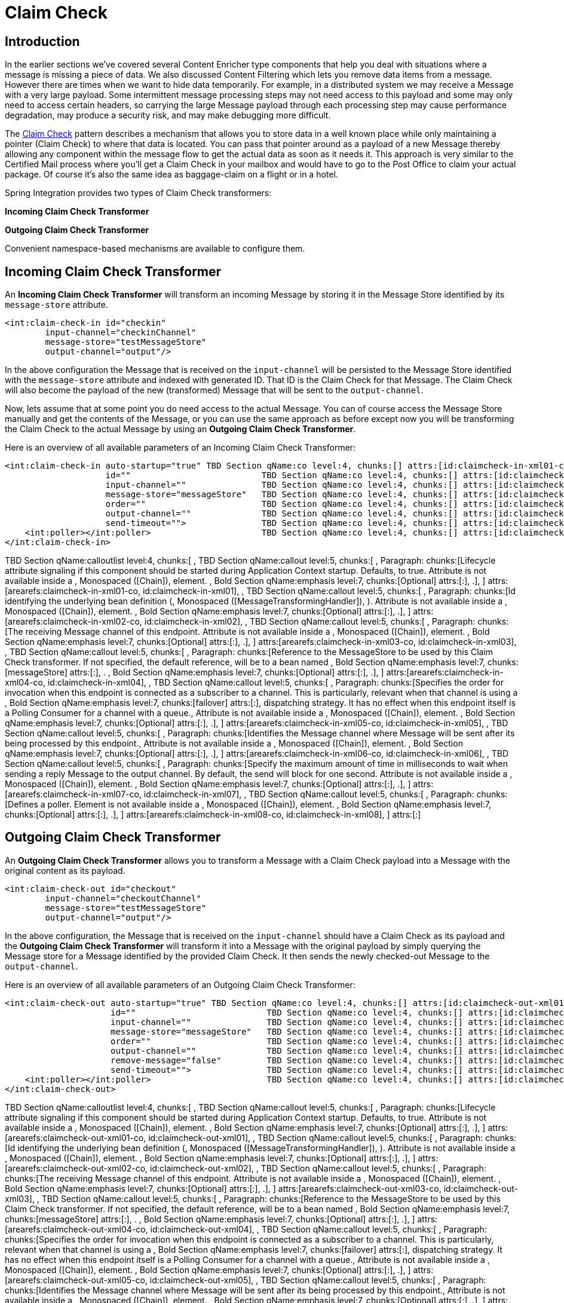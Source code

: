 [[claim-check]]
= Claim Check

[[claim-check-introduction]]
== Introduction

In the earlier sections we've covered several Content Enricher type components that help you deal with situations where a message is missing a piece of data. We also discussed Content Filtering which lets you remove data items from a message. However there are times when we want to hide data temporarily. For example, in a distributed system we may receive a Message with a very large payload. Some intermittent message processing steps may not need access to this payload and some may only need to access certain headers, so carrying the large Message payload through each processing step may cause performance degradation, may produce a security risk, and may make debugging more difficult.

The http://www.eaipatterns.com/StoreInLibrary.html[Claim Check] pattern describes a mechanism that allows you to store data in a well known place while only maintaining a pointer (Claim Check) to where that data is located. You can pass that pointer around as a payload of a new Message thereby allowing any component within the message flow to get the actual data as soon as it needs it. This approach is very similar to the Certified Mail process where you'll get a Claim Check in your mailbox and would have to go to the Post Office to claim your actual package. Of course it's also the same idea as baggage-claim on a flight or in a hotel.

Spring Integration provides two types of Claim Check transformers:

*Incoming Claim Check Transformer*

        
*Outgoing Claim Check Transformer*

    

Convenient namespace-based mechanisms are available to configure them.

[[claim-check-in]]
== Incoming Claim Check Transformer

An *Incoming Claim Check Transformer* will transform an incoming Message by storing it in the Message Store identified by its `message-store` attribute.

[source,xml]
----
<int:claim-check-in id="checkin"
        input-channel="checkinChannel"
        message-store="testMessageStore"
        output-channel="output"/>
----

In the above configuration the Message that is received on the `input-channel` will be persisted to the Message Store identified with the `message-store` attribute and indexed with generated ID. That ID is the Claim Check for that Message. The Claim Check will also become the payload of the new (transformed) Message that will be sent to the `output-channel`.

Now, lets assume that at some point you do need access to the actual Message. You can of course access the Message Store manually and get the contents of the Message, or you can use the same approach as before except now you will be transforming the Claim Check to the actual Message by using an *Outgoing Claim Check Transformer*.

Here is an overview of all available parameters of an Incoming Claim Check Transformer:

[source,xml]
----
<int:claim-check-in auto-startup="true" TBD Section qName:co level:4, chunks:[] attrs:[id:claimcheck-in-xml01-co, linkends:claimcheck-in-xml01]
                    id=""                          TBD Section qName:co level:4, chunks:[] attrs:[id:claimcheck-in-xml02-co, linkends:claimcheck-in-xml02]
                    input-channel=""               TBD Section qName:co level:4, chunks:[] attrs:[id:claimcheck-in-xml03-co, linkends:claimcheck-in-xml03]
                    message-store="messageStore"   TBD Section qName:co level:4, chunks:[] attrs:[id:claimcheck-in-xml04-co, linkends:claimcheck-in-xml04]
                    order=""                       TBD Section qName:co level:4, chunks:[] attrs:[id:claimcheck-in-xml05-co, linkends:claimcheck-in-xml05]
                    output-channel=""              TBD Section qName:co level:4, chunks:[] attrs:[id:claimcheck-in-xml06-co, linkends:claimcheck-in-xml06]
                    send-timeout="">               TBD Section qName:co level:4, chunks:[] attrs:[id:claimcheck-in-xml07-co, linkends:claimcheck-in-xml07]
    <int:poller></int:poller>                      TBD Section qName:co level:4, chunks:[] attrs:[id:claimcheck-in-xml08-co, linkends:claimcheck-in-xml08]
</int:claim-check-in>
----

TBD Section qName:calloutlist level:4, chunks:[
	            , TBD Section qName:callout level:5, chunks:[
	              , Paragraph: chunks:[Lifecycle attribute signaling if this component should
	                    be started during Application Context startup. Defaults, 
	                    to true. Attribute is not available inside a , Monospaced ([Chain]),  element.
	                    , Bold Section qName:emphasis level:7, chunks:[Optional] attrs:[:], .], 
	            ] attrs:[arearefs:claimcheck-in-xml01-co, id:claimcheck-in-xml01], 
	            , TBD Section qName:callout level:5, chunks:[
                  , Paragraph: chunks:[Id identifying the underlying bean definition (, Monospaced ([MessageTransformingHandler]), ).
                      Attribute is not available inside a , Monospaced ([Chain]),  element.
                      , Bold Section qName:emphasis level:7, chunks:[Optional] attrs:[:], .], 
	            ] attrs:[arearefs:claimcheck-in-xml02-co, id:claimcheck-in-xml02], 
	            , TBD Section qName:callout level:5, chunks:[
	              , Paragraph: chunks:[The receiving Message channel of this endpoint.
	                  Attribute is not available inside a , Monospaced ([Chain]),  element.
	                  , Bold Section qName:emphasis level:7, chunks:[Optional] attrs:[:], .], 
	            ] attrs:[arearefs:claimcheck-in-xml03-co, id:claimcheck-in-xml03], 
	            , TBD Section qName:callout level:5, chunks:[
	              , Paragraph: chunks:[Reference to the MessageStore to be used by this Claim
	                  Check transformer. If not specified, the default reference, 
	                  will be to a bean named , Bold Section qName:emphasis level:7, chunks:[messageStore] attrs:[:], .
	                  , Bold Section qName:emphasis level:7, chunks:[Optional] attrs:[:], .], 
	            ] attrs:[arearefs:claimcheck-in-xml04-co, id:claimcheck-in-xml04], 
	            , TBD Section qName:callout level:5, chunks:[
                  , Paragraph: chunks:[Specifies the order for invocation when this endpoint is
                      connected as a subscriber to a channel. This is particularly, 
                      relevant when that channel is using a , Bold Section qName:emphasis level:7, chunks:[failover] attrs:[:], 
                      dispatching strategy. It has no effect when this endpoint
                      itself is a Polling Consumer for a channel with a queue., 
                      Attribute is not available inside a , Monospaced ([Chain]),  element.
                      , Bold Section qName:emphasis level:7, chunks:[Optional] attrs:[:], .], 
	            ] attrs:[arearefs:claimcheck-in-xml05-co, id:claimcheck-in-xml05], 
	            , TBD Section qName:callout level:5, chunks:[
	              , Paragraph: chunks:[Identifies the Message channel where Message will be sent
	                  after its being processed by this endpoint., 
	                  Attribute is not available inside a , Monospaced ([Chain]),  element.
	                  , Bold Section qName:emphasis level:7, chunks:[Optional] attrs:[:], .], 
	            ] attrs:[arearefs:claimcheck-in-xml06-co, id:claimcheck-in-xml06], 
	            , TBD Section qName:callout level:5, chunks:[
                  , Paragraph: chunks:[Specify the maximum amount of time in milliseconds to wait
                      when sending a reply Message to the output channel. By default, 
                      the send will block for one second.
                      Attribute is not available inside a , Monospaced ([Chain]),  element.
                      , Bold Section qName:emphasis level:7, chunks:[Optional] attrs:[:], .], 
	            ] attrs:[arearefs:claimcheck-in-xml07-co, id:claimcheck-in-xml07], 
	            , TBD Section qName:callout level:5, chunks:[
	              , Paragraph: chunks:[Defines a poller. Element is not available inside
	                  a , Monospaced ([Chain]),  element.
	                  , Bold Section qName:emphasis level:7, chunks:[Optional] attrs:[:], .], 
	            ] attrs:[arearefs:claimcheck-in-xml08-co, id:claimcheck-in-xml08], 
	        ] attrs:[:]

[[claim-check-out]]
== Outgoing Claim Check Transformer

An *Outgoing Claim Check Transformer* allows you to transform a Message with a Claim Check payload into a Message with the original content as its payload.

[source,xml]
----
<int:claim-check-out id="checkout"
        input-channel="checkoutChannel"
        message-store="testMessageStore"
        output-channel="output"/>
----

In the above configuration, the Message that is received on the `input-channel` should have a Claim Check as its payload and the *Outgoing Claim Check Transformer* will transform it into a Message with the original payload by simply querying the Message store for a Message identified by the provided Claim Check. It then sends the newly checked-out Message to the `output-channel`.

Here is an overview of all available parameters of an Outgoing Claim Check Transformer:

[source,xml]
----
<int:claim-check-out auto-startup="true" TBD Section qName:co level:4, chunks:[] attrs:[id:claimcheck-out-xml01-co, linkends:claimcheck-out-xml01]
                     id=""                          TBD Section qName:co level:4, chunks:[] attrs:[id:claimcheck-out-xml02-co, linkends:claimcheck-out-xml02]
                     input-channel=""               TBD Section qName:co level:4, chunks:[] attrs:[id:claimcheck-out-xml03-co, linkends:claimcheck-out-xml03]
                     message-store="messageStore"   TBD Section qName:co level:4, chunks:[] attrs:[id:claimcheck-out-xml04-co, linkends:claimcheck-out-xml04]
                     order=""                       TBD Section qName:co level:4, chunks:[] attrs:[id:claimcheck-out-xml05-co, linkends:claimcheck-out-xml05]
                     output-channel=""              TBD Section qName:co level:4, chunks:[] attrs:[id:claimcheck-out-xml06-co, linkends:claimcheck-out-xml06]
                     remove-message="false"         TBD Section qName:co level:4, chunks:[] attrs:[id:claimcheck-out-xml07-co, linkends:claimcheck-out-xml07]
                     send-timeout="">               TBD Section qName:co level:4, chunks:[] attrs:[id:claimcheck-out-xml08-co, linkends:claimcheck-out-xml08]
    <int:poller></int:poller>                       TBD Section qName:co level:4, chunks:[] attrs:[id:claimcheck-out-xml09-co, linkends:claimcheck-out-xml09]
</int:claim-check-out>
----

TBD Section qName:calloutlist level:4, chunks:[
                , TBD Section qName:callout level:5, chunks:[
                  , Paragraph: chunks:[Lifecycle attribute signaling if this component should
                        be started during Application Context startup. Defaults, 
                        to true. Attribute is not available inside a , Monospaced ([Chain]),  element.
                        , Bold Section qName:emphasis level:7, chunks:[Optional] attrs:[:], .], 
                ] attrs:[arearefs:claimcheck-out-xml01-co, id:claimcheck-out-xml01], 
                , TBD Section qName:callout level:5, chunks:[
                  , Paragraph: chunks:[Id identifying the underlying bean definition (, Monospaced ([MessageTransformingHandler]), ).
                      Attribute is not available inside a , Monospaced ([Chain]),  element.
                      , Bold Section qName:emphasis level:7, chunks:[Optional] attrs:[:], .], 
                ] attrs:[arearefs:claimcheck-out-xml02-co, id:claimcheck-out-xml02], 
                , TBD Section qName:callout level:5, chunks:[
                  , Paragraph: chunks:[The receiving Message channel of this endpoint.
                  Attribute is not available inside a , Monospaced ([Chain]),  element.
                  , Bold Section qName:emphasis level:7, chunks:[Optional] attrs:[:], .], 
                ] attrs:[arearefs:claimcheck-out-xml03-co, id:claimcheck-out-xml03], 
                , TBD Section qName:callout level:5, chunks:[
                  , Paragraph: chunks:[Reference to the MessageStore to be used by this Claim
                      Check transformer. If not specified, the default reference, 
                      will be to a bean named , Bold Section qName:emphasis level:7, chunks:[messageStore] attrs:[:], .
                      , Bold Section qName:emphasis level:7, chunks:[Optional] attrs:[:], .], 
                ] attrs:[arearefs:claimcheck-out-xml04-co, id:claimcheck-out-xml04], 
                , TBD Section qName:callout level:5, chunks:[
                  , Paragraph: chunks:[Specifies the order for invocation when this endpoint is
                      connected as a subscriber to a channel. This is particularly, 
                      relevant when that channel is using a , Bold Section qName:emphasis level:7, chunks:[failover] attrs:[:], 
                      dispatching strategy. It has no effect when this endpoint
                      itself is a Polling Consumer for a channel with a queue., 
                      Attribute is not available inside a , Monospaced ([Chain]),  element.
                      , Bold Section qName:emphasis level:7, chunks:[Optional] attrs:[:], .], 
                ] attrs:[arearefs:claimcheck-out-xml05-co, id:claimcheck-out-xml05], 
                , TBD Section qName:callout level:5, chunks:[
                  , Paragraph: chunks:[Identifies the Message channel where Message will be sent
                      after its being processed by this endpoint., 
                      Attribute is not available inside a , Monospaced ([Chain]),  element.
                      , Bold Section qName:emphasis level:7, chunks:[Optional] attrs:[:], .], 
                ] attrs:[arearefs:claimcheck-out-xml06-co, id:claimcheck-out-xml06], 
                , TBD Section qName:callout level:5, chunks:[
                  , Paragraph: chunks:[If set to , Monospaced ([true]),  the Message will be removed from the
                      MessageStore by this transformer. Useful when Message can, 
                      be "claimed" only once. Defaults to , Monospaced ([false]), .
                      , Bold Section qName:emphasis level:7, chunks:[Optional] attrs:[:], .], 
                ] attrs:[arearefs:claimcheck-out-xml07-co, id:claimcheck-out-xml07], 
                , TBD Section qName:callout level:5, chunks:[
                  , Paragraph: chunks:[Specify the maximum amount of time in milliseconds to wait
                      when sending a reply Message to the output channel. By default, 
                      the send will block for one second.
                      Attribute is not available inside a , Monospaced ([Chain]),  element.
                      , Bold Section qName:emphasis level:7, chunks:[Optional] attrs:[:], .], 
                ] attrs:[arearefs:claimcheck-out-xml08-co, id:claimcheck-out-xml08], 
                , TBD Section qName:callout level:5, chunks:[
                  , Paragraph: chunks:[Defines a poller. Element is not available inside
                      a , Monospaced ([Chain]),  element.
                      , Bold Section qName:emphasis level:7, chunks:[Optional] attrs:[:], .], 
                ] attrs:[arearefs:claimcheck-out-xml09-co, id:claimcheck-out-xml09], 

            ] attrs:[:]

*Claim Once*

There are scenarios when a particular message must be claimed only once. As an analogy, consider the airplane luggage check-in/out process. Checking-in your luggage on departure and and then claiming it on arrival is a classic example of such a scenario. Once the luggage has been claimed, it can not be claimed again without first checking it back in. To accommodate such cases, we introduced a `remove-message` boolean attribute on the `claim-check-out` transformer. This attribute is set to `false` by default. However, if set to `true`, the claimed Message will be removed from the MessageStore, so that it can no longer be claimed again.

This is also something to consider in terms of storage space, especially in the case of the in-memory Map-based `SimpleMessageStore`, where failing to remove the Messages could ultimately lead to an `OutOfMemoryException`. Therefore, if you don't expect multiple claims to be made, it's recommended that you set the `remove-message` attribute's value to `true`.

[source,xml]
----
<int:claim-check-out id="checkout"
        input-channel="checkoutChannel"
        message-store="testMessageStore"
        output-channel="output"
        remove-message="true"/>
----

== A word on Message Store

Although we rarely care about the details of the claim checks as long as they work, it is still worth knowing that the current implementation of the actual Claim Check (the pointer) in Spring Integration is a UUID to ensure uniqueness.

`org.springframework.integration.store.MessageStore` is a strategy interface for storing and retrieving messages. Spring Integration provides two convenient implementations of it. `SimpleMessageStore`: an in-memory, Map-based implementation (the default, good for testing) and `JdbcMessageStore`: an implementation that uses a relational database via JDBC.

